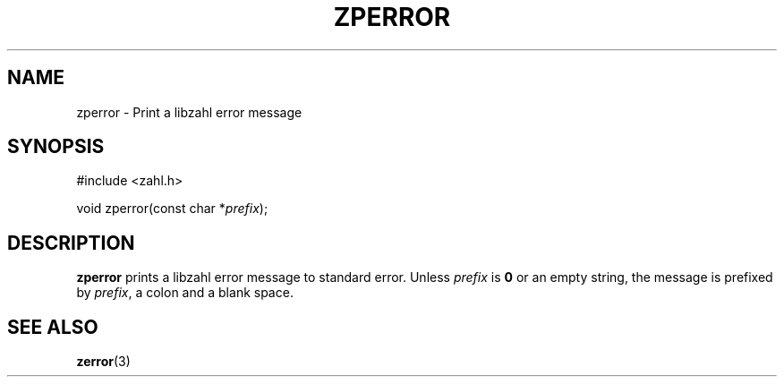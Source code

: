 .TH ZPERROR 3 libzahl
.SH NAME
zperror - Print a libzahl error message
.SH SYNOPSIS
.nf
#include <zahl.h>

void zperror(const char *\fIprefix\fP);
.fi
.SH DESCRIPTION
.B zperror
prints a libzahl error message to standard error.
Unless
.I prefix
is
.B 0
or an empty string, the message is prefixed by
.IR prefix ,
a colon and a blank space.
.SH SEE ALSO
.BR zerror (3)
